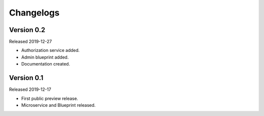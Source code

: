 .. _Changelog:

Changelogs
==========


Version 0.2
^^^^^^^^^^^

Released 2019-12-27

* Authorization service added.
* Admin blueprint added.
* Documentation created.

Version 0.1
^^^^^^^^^^^

Released 2019-12-17

* First public preview release.
* Microservice and Blueprint released.

